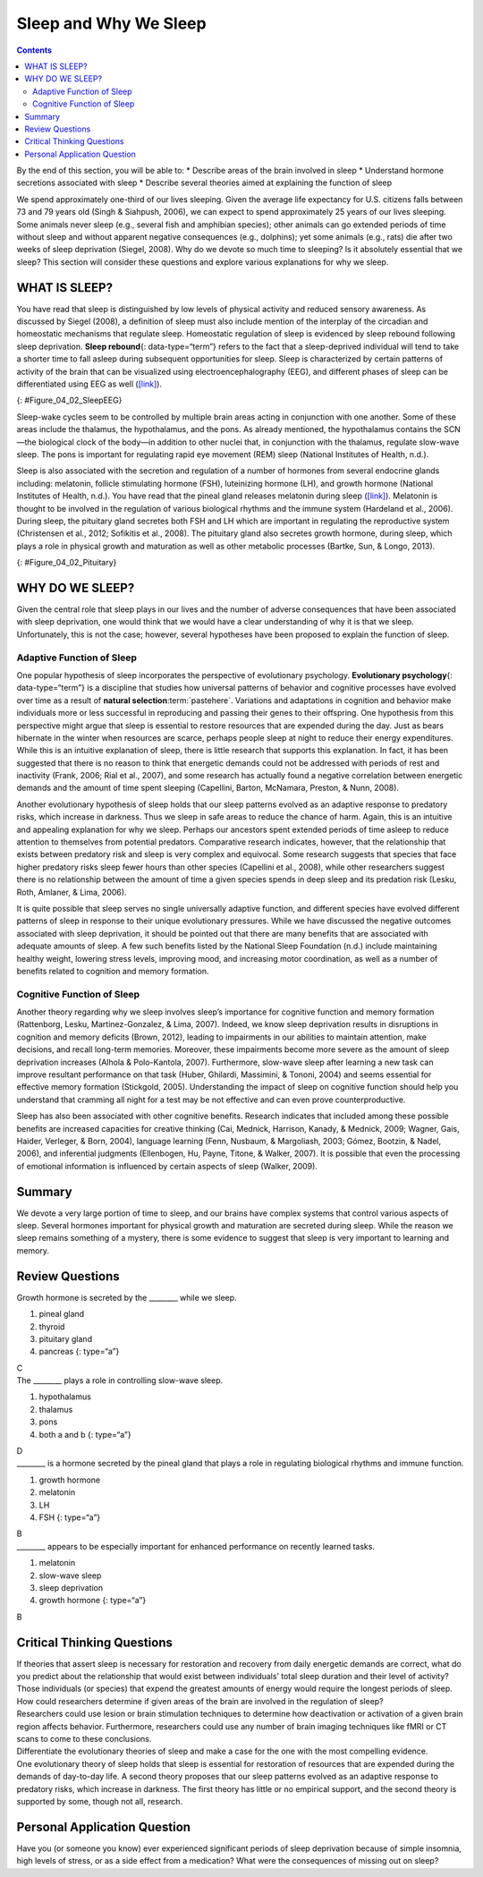 ======================
Sleep and Why We Sleep
======================



.. contents::
   :depth: 3
..

.. container::

   By the end of this section, you will be able to: \* Describe areas of
   the brain involved in sleep \* Understand hormone secretions
   associated with sleep \* Describe several theories aimed at
   explaining the function of sleep

We spend approximately one-third of our lives sleeping. Given the
average life expectancy for U.S. citizens falls between 73 and 79 years
old (Singh & Siahpush, 2006), we can expect to spend approximately 25
years of our lives sleeping. Some animals never sleep (e.g., several
fish and amphibian species); other animals can go extended periods of
time without sleep and without apparent negative consequences (e.g.,
dolphins); yet some animals (e.g., rats) die after two weeks of sleep
deprivation (Siegel, 2008). Why do we devote so much time to sleeping?
Is it absolutely essential that we sleep? This section will consider
these questions and explore various explanations for why we sleep.

WHAT IS SLEEP?
==============

You have read that sleep is distinguished by low levels of physical
activity and reduced sensory awareness. As discussed by Siegel (2008), a
definition of sleep must also include mention of the interplay of the
circadian and homeostatic mechanisms that regulate sleep. Homeostatic
regulation of sleep is evidenced by sleep rebound following sleep
deprivation. **Sleep rebound**\ {: data-type=“term”} refers to the fact
that a sleep-deprived individual will tend to take a shorter time to
fall asleep during subsequent opportunities for sleep. Sleep is
characterized by certain patterns of activity of the brain that can be
visualized using electroencephalography (EEG), and different phases of
sleep can be differentiated using EEG as well
(`[link] <#Figure_04_02_SleepEEG>`__).

|A polysonograph shows 14 rows of waves with some rows appearing
visually similar. Rows 1–2, rows 4–7, and rows 9–11 show similar
patterns. Rows 4–7 are outlined in read to emphasize the similarity in
wave patterns.|\ {: #Figure_04_02_SleepEEG}

Sleep-wake cycles seem to be controlled by multiple brain areas acting
in conjunction with one another. Some of these areas include the
thalamus, the hypothalamus, and the pons. As already mentioned, the
hypothalamus contains the SCN—the biological clock of the body—in
addition to other nuclei that, in conjunction with the thalamus,
regulate slow-wave sleep. The pons is important for regulating rapid eye
movement (REM) sleep (National Institutes of Health, n.d.).

Sleep is also associated with the secretion and regulation of a number
of hormones from several endocrine glands including: melatonin, follicle
stimulating hormone (FSH), luteinizing hormone (LH), and growth hormone
(National Institutes of Health, n.d.). You have read that the pineal
gland releases melatonin during sleep
(`[link] <#Figure_04_02_Pituitary>`__). Melatonin is thought to be
involved in the regulation of various biological rhythms and the immune
system (Hardeland et al., 2006). During sleep, the pituitary gland
secretes both FSH and LH which are important in regulating the
reproductive system (Christensen et al., 2012; Sofikitis et al., 2008).
The pituitary gland also secretes growth hormone, during sleep, which
plays a role in physical growth and maturation as well as other
metabolic processes (Bartke, Sun, & Longo, 2013).

|An illustration of a brain shows the locations of the hypothalamus,
thalamus, pons, suprachiasmatic nucleus, pituitary gland, and pineal
gland.|\ {: #Figure_04_02_Pituitary}

WHY DO WE SLEEP?
================

Given the central role that sleep plays in our lives and the number of
adverse consequences that have been associated with sleep deprivation,
one would think that we would have a clear understanding of why it is
that we sleep. Unfortunately, this is not the case; however, several
hypotheses have been proposed to explain the function of sleep.

Adaptive Function of Sleep
--------------------------

One popular hypothesis of sleep incorporates the perspective of
evolutionary psychology. **Evolutionary psychology**\ {:
data-type=“term”} is a discipline that studies how universal patterns of
behavior and cognitive processes have evolved over time as a result of
**natural selection**:term:`pastehere`. Variations and
adaptations in cognition and behavior make individuals more or less
successful in reproducing and passing their genes to their offspring.
One hypothesis from this perspective might argue that sleep is essential
to restore resources that are expended during the day. Just as bears
hibernate in the winter when resources are scarce, perhaps people sleep
at night to reduce their energy expenditures. While this is an intuitive
explanation of sleep, there is little research that supports this
explanation. In fact, it has been suggested that there is no reason to
think that energetic demands could not be addressed with periods of rest
and inactivity (Frank, 2006; Rial et al., 2007), and some research has
actually found a negative correlation between energetic demands and the
amount of time spent sleeping (Capellini, Barton, McNamara, Preston, &
Nunn, 2008).

Another evolutionary hypothesis of sleep holds that our sleep patterns
evolved as an adaptive response to predatory risks, which increase in
darkness. Thus we sleep in safe areas to reduce the chance of harm.
Again, this is an intuitive and appealing explanation for why we sleep.
Perhaps our ancestors spent extended periods of time asleep to reduce
attention to themselves from potential predators. Comparative research
indicates, however, that the relationship that exists between predatory
risk and sleep is very complex and equivocal. Some research suggests
that species that face higher predatory risks sleep fewer hours than
other species (Capellini et al., 2008), while other researchers suggest
there is no relationship between the amount of time a given species
spends in deep sleep and its predation risk (Lesku, Roth, Amlaner, &
Lima, 2006).

It is quite possible that sleep serves no single universally adaptive
function, and different species have evolved different patterns of sleep
in response to their unique evolutionary pressures. While we have
discussed the negative outcomes associated with sleep deprivation, it
should be pointed out that there are many benefits that are associated
with adequate amounts of sleep. A few such benefits listed by the
National Sleep Foundation (n.d.) include maintaining healthy weight,
lowering stress levels, improving mood, and increasing motor
coordination, as well as a number of benefits related to cognition and
memory formation.

Cognitive Function of Sleep
---------------------------

Another theory regarding why we sleep involves sleep’s importance for
cognitive function and memory formation (Rattenborg, Lesku,
Martinez-Gonzalez, & Lima, 2007). Indeed, we know sleep deprivation
results in disruptions in cognition and memory deficits (Brown, 2012),
leading to impairments in our abilities to maintain attention, make
decisions, and recall long-term memories. Moreover, these impairments
become more severe as the amount of sleep deprivation increases (Alhola
& Polo-Kantola, 2007). Furthermore, slow-wave sleep after learning a new
task can improve resultant performance on that task (Huber, Ghilardi,
Massimini, & Tononi, 2004) and seems essential for effective memory
formation (Stickgold, 2005). Understanding the impact of sleep on
cognitive function should help you understand that cramming all night
for a test may be not effective and can even prove counterproductive.

.. card:: Link to Learning

   Watch this brief `video <http://openstax.org/l/sleepdeprived>`__
   describing sleep deprivation in college students.

   Here’s another brief `video <http://openstax.org/l/sleeptips>`__
   describing sleep tips for college students.

Sleep has also been associated with other cognitive benefits. Research
indicates that included among these possible benefits are increased
capacities for creative thinking (Cai, Mednick, Harrison, Kanady, &
Mednick, 2009; Wagner, Gais, Haider, Verleger, & Born, 2004), language
learning (Fenn, Nusbaum, & Margoliash, 2003; Gómez, Bootzin, & Nadel,
2006), and inferential judgments (Ellenbogen, Hu, Payne, Titone, &
Walker, 2007). It is possible that even the processing of emotional
information is influenced by certain aspects of sleep (Walker, 2009).

.. card:: Link to Learning

   Watch this brief `video <http://openstax.org/l/sleepmemory>`__
   describing the relationship between sleep and memory.

Summary
=======

We devote a very large portion of time to sleep, and our brains have
complex systems that control various aspects of sleep. Several hormones
important for physical growth and maturation are secreted during sleep.
While the reason we sleep remains something of a mystery, there is some
evidence to suggest that sleep is very important to learning and memory.

Review Questions
================

.. container::

   .. container::

      Growth hormone is secreted by the \_______\_ while we sleep.

      1. pineal gland
      2. thyroid
      3. pituitary gland
      4. pancreas {: type=“a”}

   .. container::

      C

.. container::

   .. container::

      The \_______\_ plays a role in controlling slow-wave sleep.

      1. hypothalamus
      2. thalamus
      3. pons
      4. both a and b {: type=“a”}

   .. container::

      D

.. container::

   .. container::

      \_______\_ is a hormone secreted by the pineal gland that plays a
      role in regulating biological rhythms and immune function.

      1. growth hormone
      2. melatonin
      3. LH
      4. FSH {: type=“a”}

   .. container::

      B

.. container::

   .. container::

      \_______\_ appears to be especially important for enhanced
      performance on recently learned tasks.

      1. melatonin
      2. slow-wave sleep
      3. sleep deprivation
      4. growth hormone {: type=“a”}

   .. container::

      B

Critical Thinking Questions
===========================

.. container::

   .. container::

      If theories that assert sleep is necessary for restoration and
      recovery from daily energetic demands are correct, what do you
      predict about the relationship that would exist between
      individuals’ total sleep duration and their level of activity?

   .. container::

      Those individuals (or species) that expend the greatest amounts of
      energy would require the longest periods of sleep.

.. container::

   .. container::

      How could researchers determine if given areas of the brain are
      involved in the regulation of sleep?

   .. container::

      Researchers could use lesion or brain stimulation techniques to
      determine how deactivation or activation of a given brain region
      affects behavior. Furthermore, researchers could use any number of
      brain imaging techniques like fMRI or CT scans to come to these
      conclusions.

.. container::

   .. container::

      Differentiate the evolutionary theories of sleep and make a case
      for the one with the most compelling evidence.

   .. container::

      One evolutionary theory of sleep holds that sleep is essential for
      restoration of resources that are expended during the demands of
      day-to-day life. A second theory proposes that our sleep patterns
      evolved as an adaptive response to predatory risks, which increase
      in darkness. The first theory has little or no empirical support,
      and the second theory is supported by some, though not all,
      research.

Personal Application Question
=============================

.. container::

   .. container::

      Have you (or someone you know) ever experienced significant
      periods of sleep deprivation because of simple insomnia, high
      levels of stress, or as a side effect from a medication? What were
      the consequences of missing out on sleep?

.. glossary::

   evolutionary psychology
      discipline that studies how universal patterns of behavior and
      cognitive processes have evolved over time as a result of natural
      selection ^
   sleep rebound
      sleep-deprived individuals will experience shorter sleep latencies
      during subsequent opportunities for sleep

.. |A polysonograph shows 14 rows of waves with some rows appearing visually similar. Rows 1–2, rows 4–7, and rows 9–11 show similar patterns. Rows 4–7 are outlined in read to emphasize the similarity in wave patterns.| image:: ../resources/CNX_Psych_04_02_SleepEEG.jpg
.. |An illustration of a brain shows the locations of the hypothalamus, thalamus, pons, suprachiasmatic nucleus, pituitary gland, and pineal gland.| image:: ../resources/CNX_Psych_04_02_Pituitary.jpg
